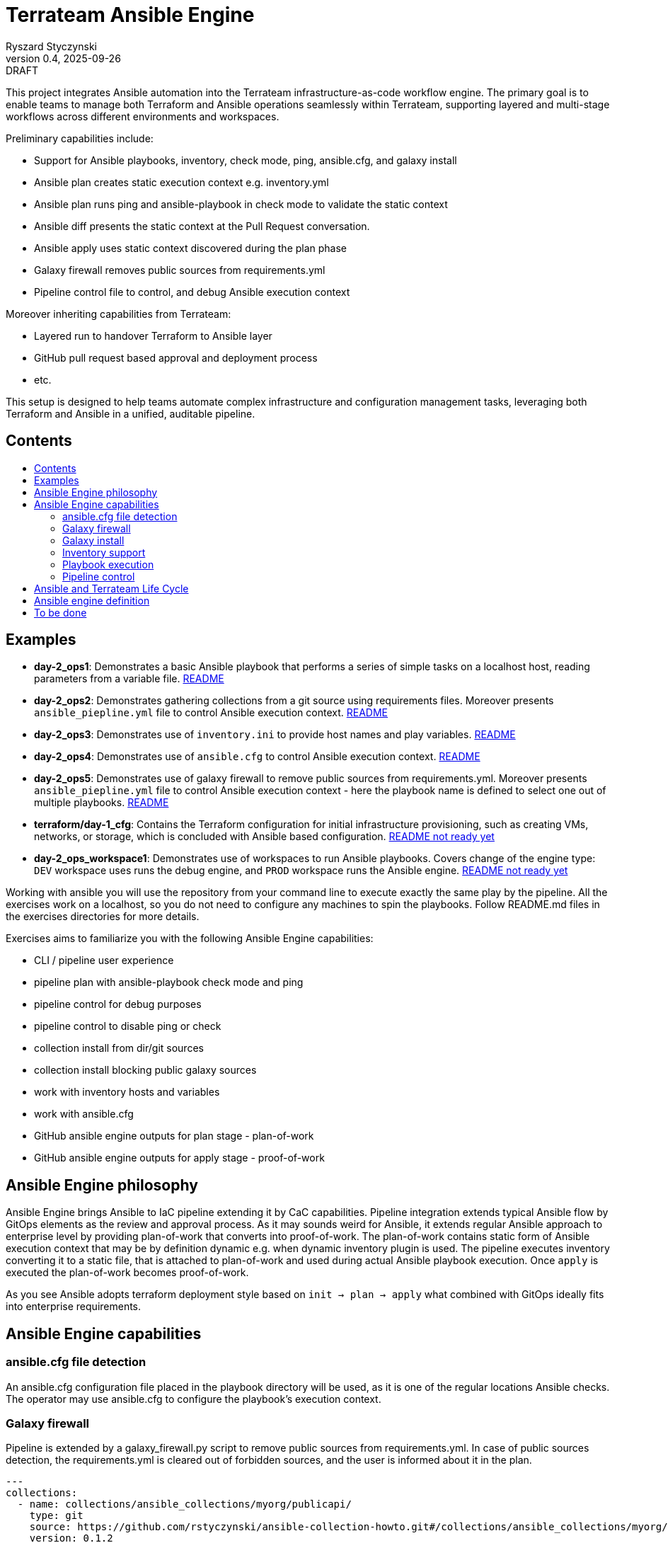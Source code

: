 :author: Ryszard Styczynski
:revnumber: 0.4
:revremark: DRAFT
:revdate: 2025-09-26

:toc: macro
:toc-title: 
:toclevels: 4

= Terrateam Ansible Engine
{author}, v{revnumber} {revremark}, {revdate}

This project integrates Ansible automation into the Terrateam infrastructure-as-code workflow engine. The primary goal is to enable teams to manage both Terraform and Ansible operations seamlessly within Terrateam, supporting layered and multi-stage workflows across different environments and workspaces.

Preliminary capabilities include:

* Support for Ansible playbooks, inventory, check mode, ping, ansible.cfg, and galaxy install
* Ansible plan creates static execution context e.g. inventory.yml 
* Ansible plan runs ping and ansible-playbook in check mode to validate the static context
* Ansible diff presents the static context at the Pull Request conversation.
* Ansible apply uses static context discovered during the plan phase
* Galaxy firewall removes public sources from requirements.yml
* Pipeline control file to control, and debug Ansible execution context

Moreover inheriting capabilities from Terrateam:

* Layered run to handover Terraform to Ansible layer
* GitHub pull request based approval and deployment process
* etc.

This setup is designed to help teams automate complex infrastructure and configuration management tasks, leveraging both Terraform and Ansible in a unified, auditable pipeline.

== Contents
toc::[]

<<<
== Examples

* *day-2_ops1*: Demonstrates a basic Ansible playbook that performs a series of simple tasks on a localhost host, reading parameters from a variable file. link:day-2_ops1/README.md[README]
* *day-2_ops2*: Demonstrates gathering collections from a git source using requirements files. Moreover presents `ansible_piepline.yml` file to control Ansible execution context. link:day-2_ops2/README.md[README]
* *day-2_ops3*: Demonstrates use of `inventory.ini` to provide host names and play variables. link:day-2_ops3/README.md[README]
* *day-2_ops4*: Demonstrates use of `ansible.cfg` to control Ansible execution context. link:day-2_ops4/README.md[README]
* *day-2_ops5*: Demonstrates use of galaxy firewall to remove public sources from requirements.yml. Moreover presents `ansible_piepline.yml` file to control Ansible execution context - here the playbook name is defined to select one out of multiple playbooks. link:day-2_ops5/README.md[README]
* *terraform/day-1_cfg*: Contains the Terraform configuration for initial infrastructure provisioning, such as creating VMs, networks, or storage, which is concluded with Ansible based configuration. link:terraform/day-1_cfg/README.md[README not ready yet]
* *day-2_ops_workspace1*: Demonstrates use of workspaces to run Ansible playbooks. Covers change of the engine type: `DEV` workspace uses runs the debug engine, and `PROD` workspace runs the Ansible engine. link:day-2_ops_workspace1/README.md[README not ready yet]

Working with ansible you will use the repository from your command line to execute exactly the same play by the pipeline. All the exercises work on a localhost, so you do not need to configure any machines to spin the playbooks. Follow README.md files in the exercises directories for more details. 

Exercises aims to familiarize you with the following Ansible Engine capabilities:

* CLI / pipeline user experience
* pipeline plan with ansible-playbook check mode and ping
* pipeline control for debug purposes
* pipeline control to disable ping or check
* collection install from dir/git sources
* collection install blocking public galaxy sources
* work with inventory hosts and variables
* work with ansible.cfg
* GitHub ansible engine outputs for plan stage - plan-of-work
* GitHub ansible engine outputs for apply stage - proof-of-work

== Ansible Engine philosophy

Ansible Engine brings Ansible to IaC pipeline extending it by CaC capabilities. Pipeline integration extends typical Ansible flow by GitOps elements as the review and approval process. As it may sounds weird for Ansible, it extends regular Ansible approach to enterprise level by providing plan-of-work that converts into proof-of-work. The plan-of-work contains static form of Ansible execution context that may be by definition dynamic e.g. when dynamic inventory plugin is used. The pipeline executes inventory converting it to a static file, that is attached to plan-of-work and used during actual Ansible playbook execution. Once `apply` is executed the plan-of-work becomes proof-of-work.

As you see Ansible adopts terraform deployment style based on `init → plan → apply` what combined with GitOps ideally fits into enterprise requirements.

== Ansible Engine capabilities

=== ansible.cfg file detection

An ansible.cfg configuration file placed in the playbook directory will be used, as it is one of the regular locations Ansible checks. The operator may use ansible.cfg to configure the playbook's execution context.

=== Galaxy firewall

Pipeline is extended by a galaxy_firewall.py script to remove public sources from requirements.yml. In case of public sources detection, the requirements.yml is cleared out of forbidden sources, and the user is informed about it in the plan.

```yaml
---
collections:
  - name: collections/ansible_collections/myorg/publicapi/
    type: git
    source: https://github.com/rstyczynski/ansible-collection-howto.git#/collections/ansible_collections/myorg/publicapi
    version: 0.1.2
  # BLOCKED by galaxy_firewall: name: oracle.oci
  # BLOCKED by galaxy_firewall: version: ">=5.4.0"
roles:
  []
```

=== Galaxy install

The workflow expects a requirements.yml file to be present in the playbook’s root directory, to install dependencies using the standard ansible-galaxy install process. Collections are installed to the regular system directory, which may be changed using ansible.cfg.

[source,bash]
----
ansible-galaxy install -r requirements.yml
----

=== Inventory support

Ansible supports two types of inventory: static and dynamic, generated by plugins e.g. the OCI collection plugin discovering OCI resources. The Ansible engine supports both, expecting an inventory.ini or inventory.yml file in the playbook’s directory, but always converts them into static YAML format. Having this plugin-based inventory created, during the plan phase ensures it will always be passed to the apply phase in the same form, even when external conditions change e.g. new machines with given tags are added to the system.

The conversion to a static form is performed using the standard Ansible method.

[source,bash]
----
ansible-inventory -i inventory.yml --list --export --yaml --output inventory_static.yml
----

=== Playbook execution

The plan phase detects the playbook to be executed. When more than one file is found, the plan looks into the `ansible_piepline.yml` file for a playbook filename. Once the name is determined, the apply phase executes the playbook from its directory with the static inventory file, and captures stderr to a separate file.

Variable files are not applied via the CLI - the playbook should load variable files as required.

[source,bash]
----
ansible-playbook $PLAYBOOK -i inventory_static.yml 2>/tmp/ansible_stderr.log
----

=== Pipeline control 

Pipeline detects `ansible_piepline.yml` file in the playbook directory. The file is used to control the execution context of the Ansible engine. On this stage debug flags, playbook name, and control over ping and check modes are defined.

```yaml
---
ansible_piepline:
  ansible_playbook: duck_ledzeppelin.yml
  control:
    skip_ping: true
    skip_check: true
  debug:
    init: true
    plan: false
    diff: false
    apply: false
    output: false
    shared: false
```

== Ansible and Terrateam Life Cycle

Terrateam implements a Terraform-style lifecycle based on *init → plan → apply → output*, and applies the same model to Ansible. This approach aligns well with enterprise environments where execution requires plan approval, making Ansible workflows auditable and predictable in the same way as Terraform.

Ansible init detects the `requirements.yml` file and installs defined dependencies using ansible-galaxy. Plan executes ansible-inventory to transform potentially dynamic data generated by plugins into a static file. This step ensures the approver sees exactly what will be executed.

Finally, apply executes ansible-playbook in the context presented in plan. Output writes specified facts into output storage.

The workflow creates a native Ansible execution environment, allowing the operator to run the playbook with the full context of settings from the CLI to ensure that exactly the same will be executed by the pipeline.

== Ansible engine definition

Ansible Engine is defined as series of scripts associated to terrateam stages in `.terrateam/config.yml`.

[source,yaml]
----
  - tag_query: ANS_code
    engine:
      name: custom
      init:    ['${TERRATEAM_ROOT}/.terrateam/ansible/init.sh']
      plan:    ['${TERRATEAM_ROOT}/.terrateam/ansible/plan.sh', '$TERRATEAM_PLAN_FILE']
      diff:    ['${TERRATEAM_ROOT}/.terrateam/ansible/diff.sh', '$TERRATEAM_PLAN_FILE']
      apply:   ['${TERRATEAM_ROOT}/.terrateam/ansible/apply.sh']
      outputs: ['${TERRATEAM_ROOT}/.terrateam/ansible/outputs.sh']
    plan:
      - type: init
      - type: plan
    apply:
      - type: init
      - type: apply
----

* `init.sh` - builds ANSIBLE_ROOT, applied galaxy-firewall to requirements.yml and executes ansible-galaxy install. The init is executed before both plan and apply, as Terrateam runs them in separate execution environments.

* `plan.sh` - discovers the Ansible execution context to document it in a plan file. The plan file is handled by Terrateam to be passed to the apply phase. Note that in this place, potentially dynamic inventory is converted to static form.

* `diff.sh` - converts the plan file to a presentable format for the Pull Request conversation.

* `apply.sh` - unloads the plan to the Ansible directory and executes
ansible-playbook. In reality, only the inventory is unloaded, as the rest of the context is carried by the GitHub repository, and the requirements.yml is processed by t he init script.

* `output.sh` - [Not yet implemented] Writes Ansible facts to a well-known
location.

== To be done

* Discover Ansible neighbors
* Get Terraform properties
* Get Terraform outputs
* Ansible output persistence
